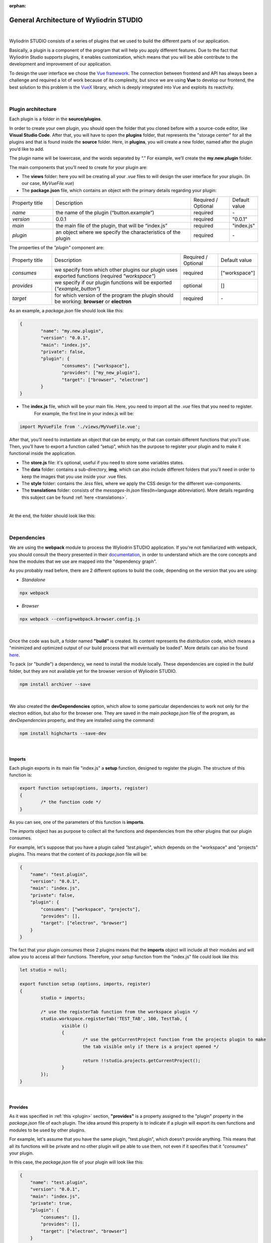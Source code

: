 :orphan:

General Architecture of Wyliodrin STUDIO
===========================================

|

Wyliodrin STUDIO consists of a series of plugins that we used to build the different parts of our application. 

Basically, a plugin is a component of the program that will help you apply different features. Due to the fact that Wyliodrin Studio supports plugins, it enables customization, which means that you will be able contribute to the development and improvement of our application.


To design the user interface we chose the `Vue framework <https://vuejs.org/v2/guide>`_. The connection between frontend and API has always been a challenge and required a lot of work because of its complexity, but since we are using **Vue** to develop our frontend, the best solution to this problem is the `VueX <https://vuex.vuejs.org/>`_ library, which is deeply integrated into Vue and exploits its reactivity.

|

Plugin architecture
""""""""""""""""""""""

.. _plugin:

Each plugin is a folder in the **source/plugins**.

In order to create your own plugin, you should open the folder that you cloned before with a source-code editor, like **Visual Studio Code**. After that, you will have to open the **plugins** folder, that represents the "storage center" for all the plugins and that is found inside the **source** folder. Here, in **plugins**, you will create a new folder, named after the plugin you’d like to add. 

.. image:: images/plugins.png
	:align: center


The plugin name will be lowercase, and the words separated by “.”
For example, we’ll create the **my.new.plugin** folder.

The main components that you’ll need to create for your plugin are:

* The **views** folder: here you will be creating all your *.vue* files to will design the user interface for your plugin. (In our case, *MyVueFile.vue*)
* The **package.json** file, which contains an object with the primary details regarding your plugin:

.. list-table::
	:widths: 17 55 15 7

	* - Property title
	  - Description
	  - Required / Optional
	  - Default value
	* - *name*
	  - the name of the plugin (“button.example”)
	  - required
	  - \-
	* - *version*
	  - 0.0.1
	  - required
	  - "0.0.1"
	* - *main*
	  - the main file of the plugin, that will be “index.js”
	  - required
	  - "index.js"
	* - *plugin*
	  - an object where we specify the characteristics of the plugin
	  - required
	  - \-

The properties of the *"plugin"* component are:

.. list-table::
	:widths: 17 55 15 7

	* - Property title
	  - Description
	  - Required / Optional
	  - Default value
	* - *consumes*
	  - we specify from which other plugins our plugin uses exported functions (required *"workspace"*)
	  - required
	  - ["workspace"]
	* - *provides*
	  - we specify if our plugin functions will be exported (*"example_button"*)
	  - optional
	  - []
	* - *target*
	  - for which version of the program the plugin should be working: **browser** or **electron**
	  - required
	  - \-

As an example, a *package.json* file should look like this:

.. code-block:: json

	{
		"name": "my.new.plugin",
		"version": "0.0.1",
		"main": "index.js",
		"private": false,
		"plugin": {
			"consumes": ["workspace"],
			"provides": ["my_new_plugin"],
			"target": ["browser", "electron"]
		}
	}

* The **index.js** file, which will be your main file. Here, you need to import all the *.vue* files that you need to register. 
	For example, the first line in your index.js will be: 

.. code-block:: javascript

	import MyVueFile from './views/MyVueFile.vue'; 

After that, you’ll need to instantiate an object that can be empty, or that can contain different functions that you’ll use. 
Then, you’ll have to export a function called “setup”, which has the purpose to register your plugin and to make it functional inside the application.


* The **store.js** file: it's optional, useful if you need to store some variables states.
* The **data** folder: contains a sub-directory, **img**, which can also include different folders that you’ll need in order to keep the images that you use inside your .vue files.
* The **style** folder: contains the *.less* files, where we apply the CSS design for the different vue-components.
* The **translations** folder: consists of the *messages-ln.json* files(ln=language abbreviation). More details regarding this subject can be found :ref:`here <translations>`.

|

At the end, the folder should look like this:

.. image:: images/folder.png
	:align: center

|

Dependencies
""""""""""""""""

We are using the **webpack** module to process the Wyliodrin STUDIO application. If you're not familiarized with webpack, you should consult the theory presented in their `documentation <https://webpack.js.org/concepts/>`_, in order to understand which are the core concepts and how the modules that we use are mapped into the "dependency graph".

As you probably read before, there are 2 different options to build the code, depending on the version that you are using:

- *Standalone* 

.. code-block:: console

	npx webpack

- *Browser*

.. code-block:: console

	npx webpack --config=webpack.browser.config.js

|

Once the code was built, a folder named **"build"** is created. Its content represents the distribution code, which means a "minimized and optimized output of our build process that will eventually be loaded". More details can also be found `here <https://webpack.js.org/guides/getting-started/>`_.

To pack (or "bundle") a dependency, we need to install the module locally. These dependencies are copied in the *build* folder, but they are not available yet for the browser version of Wyliodrin STUDIO.

.. code-block:: console

	npm install archiver --save


|

We also created the **devDependencies** option, which allow to some particular dependencies to work not only for the electron edition, but also for the browser one. They are saved in the main *package.json* file of the program, as *devDependencies* property, and they are installed using the command:

.. code-block:: console

	npm install highcharts --save-dev

|

Imports
********

Each plugin exports in its main file "index.js" a **setup** function, designed to register the plugin. The structure of this function is:

.. code-block:: javascript

	export function setup(options, imports, register)
	{
		/* the function code */
	}


As you can see, one of the parameters of this function is **imports**.

The *imports* object has as purpose to collect all the functions and dependencies from the other plugins that our plugin consumes.

For example, let's suppose that you have a plugin called *"test.plugin"*, which depends on the "workspace" and "projects" plugins. This means that the content of its *package.json* file will be:

.. code-block:: json

	{
	    "name": "test.plugin",
	    "version": "0.0.1",
	    "main": "index.js",
	    "private": false,
	    "plugin": {
	        "consumes": ["workspace", "projects"],
	        "provides": [],
	        "target": ["electron", "browser"]
	    }
	}

The fact that your plugin *consumes* these 2 plugins means that the **imports** object will include all their modules and will allow you to access all their functions. Therefore, your *setup* function from the "index.js" file could look like this:

.. code-block:: javascript

	let studio = null;

	export function setup (options, imports, register)
	{
		studio = imports;

		/* use the registerTab function from the workspace plugin */
		studio.workspace.registerTab('TEST_TAB', 100, TestTab, {
			visible ()
			{
				/* use the getCurrentProject function from the projects plugin to make 
				the tab visible only if there is a project opened */

				return !!studio.projects.getCurrentProject();
			}
		});
	}

|

Provides
************

As it was specified in :ref:`this <plugin>` section, **"provides"** is a property assigned to the "plugin" property in the *package.json* file of each plugin. The idea around this property is to indicate if a plugin will export its own functions and modules to be used by other plugins. 

For example, let's assume that you have the same plugin, "test.plugin", which doesn't provide anything. This means that all its functions will be private and no other plugin will pe able to use them, not even if it specifies that it *"consumes"* your plugin.

In this case, the *package.json* file of your plugin will look like this:

.. code-block:: json

	{
	    "name": "test.plugin",
	    "version": "0.0.1",
	    "main": "index.js",
	    "private": true,
	    "plugin": {
	        "consumes": [],
	        "provides": [],
	        "target": ["electron", "browser"]
	    }
	}

But if you want for your plugin to provide all its functions so that the others plugins may access and use them, you have to indicate this option inside the *"provides"* property. You should be careful at the fact that the provided object should not contain and "." in its name, unlike the plugin name.

Therefore, the content of the *package.json* should be:

.. code-block:: json

	{
	    "name": "test.plugin",
	    "version": "0.0.1",
	    "main": "index.js",
	    "private": true,
	    "plugin": {
	        "consumes": [],
	        "provides": ["test_plugin"],
	        "target": ["electron", "browser"]
	    }
	}

As you can see, your "test.plugin" provides the *"test_plugin"* object, which means that if another plugin it's using its functions, it should consume the same *"test_plugin"* object.

|

Architecture Components:
""""""""""""""""""""""""""

Connection Button
******************

In the *workspace* plugin we added the connection button, which was designed inside the *DeviceTools.vue* component. It is visible only when there is no device connected to Wyliodrin Studio.

.. image:: images/connectionbutton.png
	:align: center


On click, it calls the :ref:`showConnectionSelectionDialog <showConnectionSelectionDialog>` and it opens a dialog where the user can see all the available devices. By clicking on a device, he will be asked to input the technical specifications and the login credentials, in order to connect and enable the device functionalities. When the connection was successfully completed, the device status will change from *DISCONNECTED* to *CONNECTED*.

|

Toolbar Buttons
****************
The toolbar is a component located at the top of the window, on which you can add multiple elements. 

.. image:: images/toolbar.png
	:align: center
	:width: 700px
	:height: 50px

The toolbar buttons are created using the **registerToolbarButton** function. One of the functionalities added in the toolbar using this function is the *Projects Library*, which opens a dialog where the user can manage his applications.

.. image:: images/registerToolbarButton.png
	:align: center

|

Tabs
*****

.. image:: images/tabs.png
	:align: center

The tabs are the main components of the workspace, created using the **registerTab** function. They offer the possibility to write and test the code for programming an IoT device, display sensors data, import Frietzing schematics or access the connected device directly through the shell.

The existing tabs at the moment are: **Application**, **Dashboard**, **Notebook**, **Schematics** and **Shell**.

|

Status Buttons
*****************

.. image:: images/registerStatusButton.png
	:align: center
	:width: 80px
	:height: 50px

The Status Buttons are created with the **registerStatusButton** function. They are used to open the *console* or the *mqtt* server.

The **Console** button opens a console similar to the *shell*.

The **MQTT** button opens an interface where you can choose the port where the *MQTT* server will be opened (publish-subscribe-based messaging protocol).

|

Menu
*****

The Menu is an element created on the toolbar component, represented by the following icon:

.. image:: images/menu.png
	:align: center

When clicked, it opens a menu containing different elements that help the user learn more about Wyliodrin STUDIO, send his feedback or switch to the advanced mode.

The components of the menu are:

.. image:: images/menuitems.png
	:align: center






